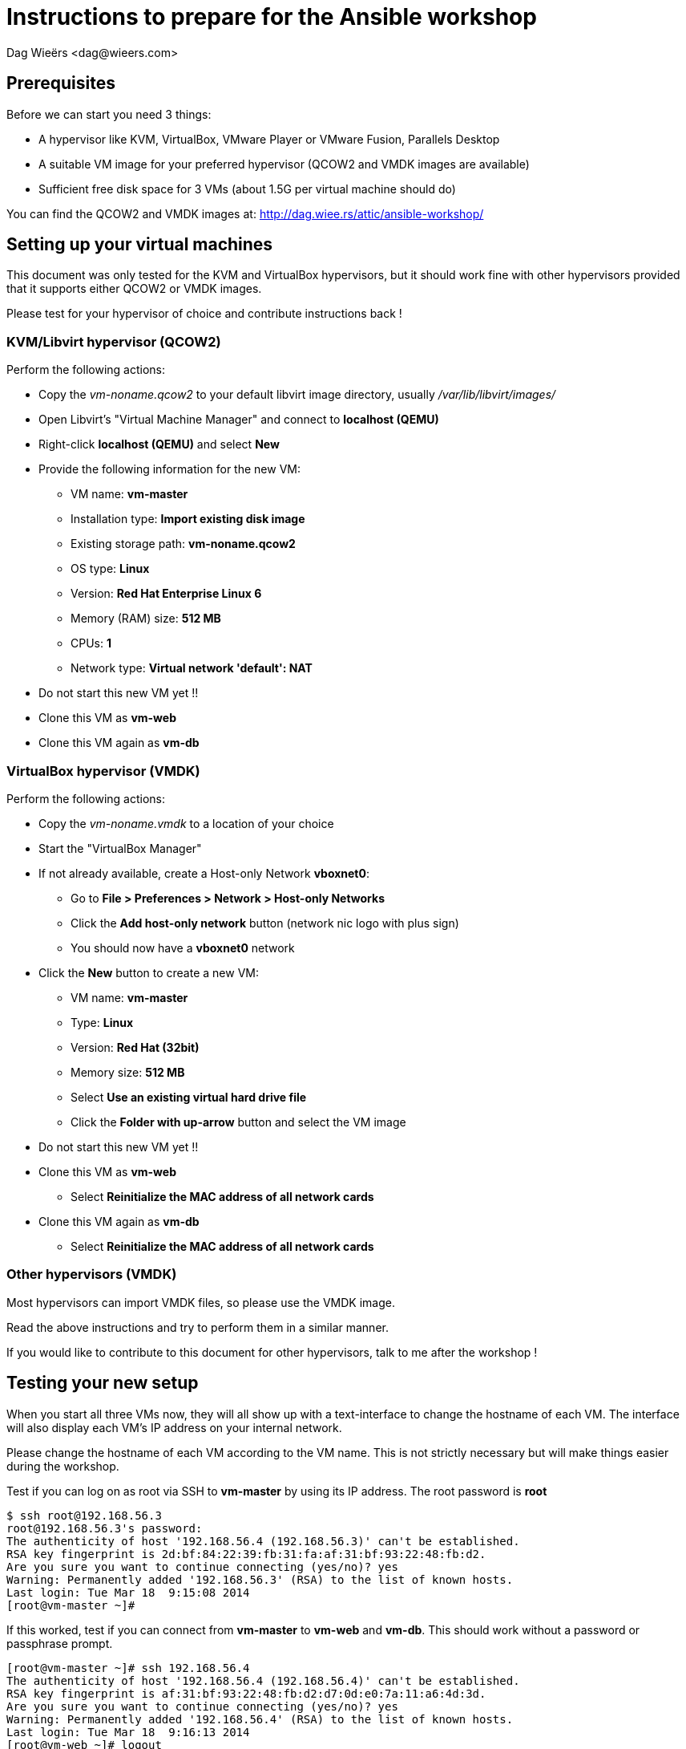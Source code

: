 = Instructions to prepare for the Ansible workshop
:author: Dag Wieërs <dag@wieers.com>


== Prerequisites
Before we can start you need 3 things:

 - A hypervisor like KVM, VirtualBox, VMware Player or VMware Fusion, Parallels Desktop
 - A suitable VM image for your preferred hypervisor (QCOW2 and VMDK images are available)
 - Sufficient free disk space for 3 VMs (about 1.5G per virtual machine should do)

You can find the QCOW2 and VMDK images at: http://dag.wiee.rs/attic/ansible-workshop/


== Setting up your virtual machines
This document was only tested for the KVM and VirtualBox hypervisors, but it should work fine with other hypervisors provided that it supports either QCOW2 or VMDK images.

Please test for your hypervisor of choice and contribute instructions back !


=== KVM/Libvirt hypervisor (QCOW2)
Perform the following actions:

 - Copy the _vm-noname.qcow2_ to your default libvirt image directory, usually _/var/lib/libvirt/images/_
 - Open Libvirt's "Virtual Machine Manager" and connect to *localhost (QEMU)*
 - Right-click *localhost (QEMU)* and select *New*
 - Provide the following information for the new VM:
    * VM name: *vm-master*
    * Installation type: *Import existing disk image*
    * Existing storage path: *vm-noname.qcow2*
    * OS type: *Linux*
    * Version: *Red Hat Enterprise Linux 6*
    * Memory (RAM) size: *512 MB*
    * CPUs: *1*
    * Network type: *Virtual network 'default': NAT*
 - Do not start this new VM yet !!
 - Clone this VM as *vm-web*
 - Clone this VM again as *vm-db*


=== VirtualBox hypervisor (VMDK)
Perform the following actions:

 - Copy the _vm-noname.vmdk_ to a location of your choice
 - Start the "VirtualBox Manager"
 - If not already available, create a Host-only Network *vboxnet0*:
    * Go to *File > Preferences > Network > Host-only Networks*
    * Click the *Add host-only network* button (network nic logo with plus sign)
    * You should now have a *vboxnet0* network
 - Click the *New* button to create a new VM:
    * VM name: *vm-master*
    * Type: *Linux*
    * Version: *Red Hat (32bit)*
    * Memory size: *512 MB*
    * Select *Use an existing virtual hard drive file*
    * Click the *Folder with up-arrow* button and select the VM image
  - Do not start this new VM yet !!
  - Clone this VM as *vm-web*
    * Select *Reinitialize the MAC address of all network cards*
  - Clone this VM again as *vm-db*
    * Select *Reinitialize the MAC address of all network cards*


=== Other hypervisors (VMDK)
Most hypervisors can import VMDK files, so please use the VMDK image.

Read the above instructions and try to perform them in a similar manner.

If you would like to contribute to this document for other hypervisors, talk to me after the workshop !


== Testing your new setup
When you start all three VMs now, they will all show up with a text-interface to change the hostname of each VM. The interface will also display each VM's IP address on your internal network.

Please change the hostname of each VM according to the VM name. This is not strictly necessary but will make things easier during the workshop.

Test if you can log on as root via SSH to *vm-master* by using its IP address. The root password is *root*

    $ ssh root@192.168.56.3
    root@192.168.56.3's password: 
    The authenticity of host '192.168.56.4 (192.168.56.3)' can't be established.
    RSA key fingerprint is 2d:bf:84:22:39:fb:31:fa:af:31:bf:93:22:48:fb:d2.
    Are you sure you want to continue connecting (yes/no)? yes
    Warning: Permanently added '192.168.56.3' (RSA) to the list of known hosts.
    Last login: Tue Mar 18  9:15:08 2014
    [root@vm-master ~]# 

If this worked, test if you can connect from *vm-master* to *vm-web* and *vm-db*. This should work without a password or passphrase prompt.

    [root@vm-master ~]# ssh 192.168.56.4
    The authenticity of host '192.168.56.4 (192.168.56.4)' can't be established.
    RSA key fingerprint is af:31:bf:93:22:48:fb:d2:d7:0d:e0:7a:11:a6:4d:3d.
    Are you sure you want to continue connecting (yes/no)? yes
    Warning: Permanently added '192.168.56.4' (RSA) to the list of known hosts.
    Last login: Tue Mar 18  9:16:13 2014
    [root@vm-web ~]# logout
    Connection to 192.168.56.4 closed.

    [root@vm-master ~]# ssh 192.168.56.5
    The authenticity of host '192.168.56.5 (192.168.56.5)' can't be established.
    RSA key fingerprint is d3:d4:6a:11:a7:0e:d0:7d:2d:bf:84:22:39:fb:31:fa.
    Are you sure you want to continue connecting (yes/no)? yes
    Warning: Permanently added '192.168.56.5' (RSA) to the list of known hosts.
    Last login: Tue Mar 18  9:16:44 2014
    [root@vm-db ~]# logout
    Connection to 192.168.56.5 closed.

You can contact me at <dag@wieers.com> in case you have specific questions. If we cannot make it work beforehand, come to the workshop 30 minutes in advance and we will look into it together.